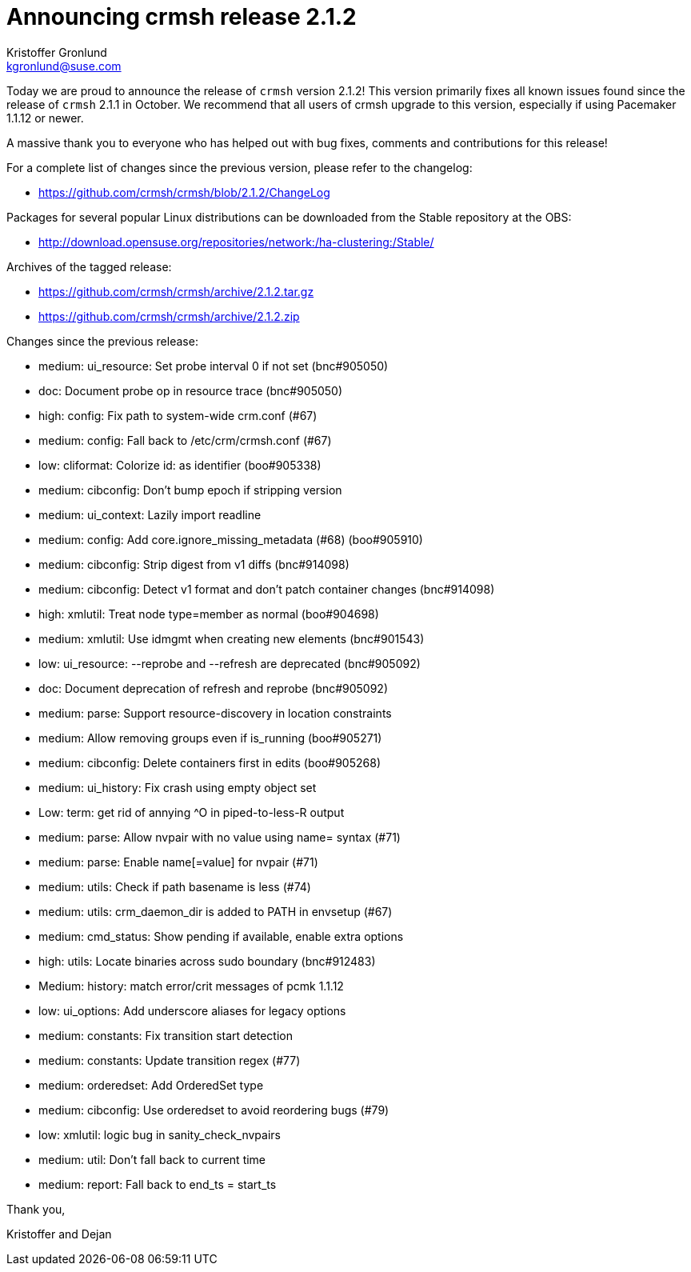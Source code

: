 Announcing crmsh release 2.1.2
==============================
:Author: Kristoffer Gronlund
:Email: kgronlund@suse.com
:Date: 2015-01-26 11:05

Today we are proud to announce the release of `crmsh` version 2.1.2!
This version primarily fixes all known issues found since the release
of `crmsh` 2.1.1 in October. We recommend that all users of crmsh upgrade
to this version, especially if using Pacemaker 1.1.12 or newer.

A massive thank you to everyone who has helped out with bug fixes,
comments and contributions for this release!

For a complete list of changes since the previous version, please
refer to the changelog:

* https://github.com/crmsh/crmsh/blob/2.1.2/ChangeLog

Packages for several popular Linux distributions can be downloaded
from the Stable repository at the OBS:

* http://download.opensuse.org/repositories/network:/ha-clustering:/Stable/

Archives of the tagged release:

* https://github.com/crmsh/crmsh/archive/2.1.2.tar.gz
* https://github.com/crmsh/crmsh/archive/2.1.2.zip

Changes since the previous release:

 - medium: ui_resource: Set probe interval 0 if not set (bnc#905050)
 - doc: Document probe op in resource trace (bnc#905050)
 - high: config: Fix path to system-wide crm.conf (#67)
 - medium: config: Fall back to /etc/crm/crmsh.conf (#67)
 - low: cliformat: Colorize id: as identifier (boo#905338)
 - medium: cibconfig: Don't bump epoch if stripping version
 - medium: ui_context: Lazily import readline
 - medium: config: Add core.ignore_missing_metadata (#68) (boo#905910)
 - medium: cibconfig: Strip digest from v1 diffs (bnc#914098)
 - medium: cibconfig: Detect v1 format and don't patch container changes (bnc#914098)
 - high: xmlutil: Treat node type=member as normal (boo#904698)
 - medium: xmlutil: Use idmgmt when creating new elements (bnc#901543)
 - low: ui_resource: --reprobe and --refresh are deprecated (bnc#905092)
 - doc: Document deprecation of refresh and reprobe (bnc#905092)
 - medium: parse: Support resource-discovery in location constraints
 - medium: Allow removing groups even if is_running (boo#905271)
 - medium: cibconfig: Delete containers first in edits (boo#905268)
 - medium: ui_history: Fix crash using empty object set
 - Low: term: get rid of annying ^O in piped-to-less-R output
 - medium: parse: Allow nvpair with no value using name= syntax (#71)
 - medium: parse: Enable name[=value] for nvpair (#71)
 - medium: utils: Check if path basename is less (#74)
 - medium: utils: crm_daemon_dir is added to PATH in envsetup (#67)
 - medium: cmd_status: Show pending if available, enable extra options
 - high: utils: Locate binaries across sudo boundary (bnc#912483)
 - Medium: history: match error/crit messages of pcmk 1.1.12
 - low: ui_options: Add underscore aliases for legacy options
 - medium: constants: Fix transition start detection
 - medium: constants: Update transition regex (#77)
 - medium: orderedset: Add OrderedSet type
 - medium: cibconfig: Use orderedset to avoid reordering bugs (#79)
 - low: xmlutil: logic bug in sanity_check_nvpairs
 - medium: util: Don't fall back to current time
 - medium: report: Fall back to end_ts = start_ts

Thank you,

Kristoffer and Dejan

